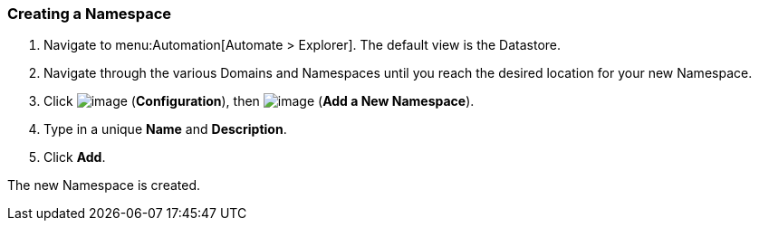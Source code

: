 [[creating-a-namespace]]
=== Creating a Namespace

. Navigate to menu:Automation[Automate > Explorer]. The default view is the Datastore.

. Navigate through the various Domains and Namespaces until you reach the
desired location for your new Namespace.

. Click image:../images/1847.png[image] (*Configuration*), then
image:../images/1862.png[image] (*Add a New Namespace*).

. Type in a unique *Name* and *Description*.

. Click *Add*.

The new Namespace is created.
